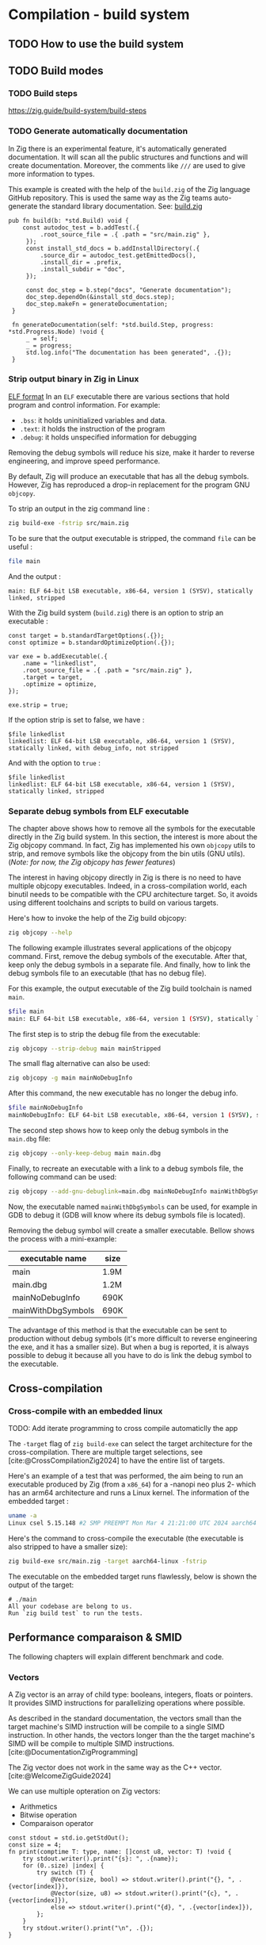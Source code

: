
#+bibliography: bibliography.bib
#+cite_export: csl ieee.csl

#+HTML_MATHJAX: align: left indent: 5em tagside: left

* Compilation - build system
** TODO How to use the build system

** TODO Build modes

*** TODO Build steps
https://zig.guide/build-system/build-steps

*** TODO Generate automatically documentation
In Zig there is an experimental feature, it's automatically generated documentation.
It will scan all the public structures and functions and will create documentation.
Moreover, the comments like ~///~ are used to give more information to types.

This example is created with the help of the ~build.zig~ of the Zig language GitHub repository.
This is used the same way as the Zig teams auto-generate the standard library documentation. See: [[https://github.com/ziglang/zig/blob/master/build.zig][build.zig]]
#+begin_src zig
 pub fn build(b: *std.Build) void {
     const autodoc_test = b.addTest(.{
          .root_source_file = .{ .path = "src/main.zig" },
      });
      const install_std_docs = b.addInstallDirectory(.{
          .source_dir = autodoc_test.getEmittedDocs(),
          .install_dir = .prefix,
          .install_subdir = "doc",
      });

      const doc_step = b.step("docs", "Generate documentation");
      doc_step.dependOn(&install_std_docs.step);
      doc_step.makeFn = generateDocumentation;
  }

  fn generateDocumentation(self: *std.build.Step, progress: *std.Progress.Node) !void {
      _ = self;
      _ = progress;
      std.log.info("The documentation has been generated", .{});
  }
#+end_src

*** Strip output binary in Zig in Linux
[[http://flint.cs.yale.edu/cs422/doc/ELF_Format.pdf][ELF format]]
In an ~ELF~ executable there are various sections that hold program and control information.
For example:
- ~.bss~: it holds uninitialized variables and data.
- ~.text~: it holds the instruction of the program
- ~.debug~: it holds unspecified information for debugging

Removing the debug symbols will reduce his size, make it harder to reverse engineering, and improve speed performance.

By default, Zig will produce an executable that has all the debug symbols.
However, Zig has reproduced a drop-in replacement for the program GNU ~objcopy~.

To strip an output in the zig command line :
#+begin_src sh
  zig build-exe -fstrip src/main.zig
#+end_src

To be sure that the output executable is stripped, the command ~file~ can be useful :
#+begin_src sh
 file main
#+end_src
And the output : 
#+begin_src 
main: ELF 64-bit LSB executable, x86-64, version 1 (SYSV), statically linked, stripped
#+end_src

With the Zig build system (~build.zig~) there is an option to strip an executable :
#+begin_src zig
    const target = b.standardTargetOptions(.{});
    const optimize = b.standardOptimizeOption(.{});

    var exe = b.addExecutable(.{
        .name = "linkedlist",
        .root_source_file = .{ .path = "src/main.zig" },
        .target = target,
        .optimize = optimize,
    });

    exe.strip = true;
#+end_src

If the option strip is set to false, we have :
#+begin_src 
 $file linkedlist
 linkedlist: ELF 64-bit LSB executable, x86-64, version 1 (SYSV), statically linked, with debug_info, not stripped
#+end_src

And with the option to ~true~ :
#+begin_src 
 $file linkedlist
 linkedlist: ELF 64-bit LSB executable, x86-64, version 1 (SYSV), statically linked, stripped
#+end_src

*** Separate debug symbols from ELF executable
The chapter above shows how to remove all the symbols for the executable directly in the Zig build system.
In this section, the interest is more about the Zig objcopy command.
In fact, Zig has implemented his own ~objcopy~ utils to strip, and remove symbols like the objcopy from the bin utils (GNU utils).
(/Note: for now, the Zig objcopy has fewer features/)

The interest in having objcopy directly in Zig is there is no need to have multiple objcopy executables.
Indeed, in a cross-compilation world, each binutil needs to be compatible with the CPU architecture target.
So, it avoids using different toolchains and scripts to build on various targets.

Here's how to invoke the help of the Zig build objcopy:
#+begin_src sh
   zig objcopy --help
#+end_src

The following example illustrates several applications of the objcopy command.
First, remove the debug symbols of the executable.
After that, keep only the debug symbols in a separate file.
And finally, how to link the debug symbols file to an executable (that has no debug file).

For this example, the output executable of the Zig build toolchain is named ~main~.
#+begin_src sh
  $file main
  main: ELF 64-bit LSB executable, x86-64, version 1 (SYSV), statically linked, with debug_info, not stripped
#+end_src

The first step is to strip the debug file from the executable:
#+begin_src sh
  zig objcopy --strip-debug main mainStripped
#+end_src

The small flag alternative can also be used:
#+begin_src sh
  zig objcopy -g main mainNoDebugInfo
#+end_src

After this command, the new executable has no longer the debug info.
#+begin_src sh
  $file mainNoDebugInfo
  mainNoDebugInfo: ELF 64-bit LSB executable, x86-64, version 1 (SYSV), statically linked, not stripped
#+end_src

The second step shows how to keep only the debug symbols in the ~main.dbg~ file:
#+begin_src sh
  zig objcopy --only-keep-debug main main.dbg
#+end_src

Finally, to recreate an executable with a link to a debug symbols file, the following command can be used:
#+begin_src sh
  zig objcopy --add-gnu-debuglink=main.dbg mainNoDebugInfo mainWithDbgSymbols
#+end_src

Now, the executable named ~mainWithDbgSymbols~ can be used, for example in GDB to debug it (GDB will know where its debug symbols file is located).

Removing the debug symbol will create a smaller executable.
Bellow shows the process with a mini-example:

| executable name    | size |
|--------------------+------|
| main               | 1.9M |
| main.dbg           | 1.2M |
| mainNoDebugInfo    | 690K |
| mainWithDbgSymbols | 690K |

The advantage of this method is that the executable can be sent to production without debug symbols (it's more difficult to reverse engineering the exe, and it has a smaller size).
But when a bug is reported, it is always possible to debug it because all you have to do is link the debug symbol to the executable.

** Cross-compilation

*** Cross-compile with an embedded linux
TODO: Add iterate programming to cross compile automaticlly the app

The ~-target~ flag of ~zig build-exe~ can select the target architecture for the cross-compilation.
There are multiple target selections, see [cite:@CrossCompilationZig2024] to have the entire list of targets.

Here's an example of a test that was performed, the aim being to run an executable produced by Zig (from a ~x86_64~) for a -nanopi neo plus 2- which has an arm64 architecture and runs a Linux kernel.
The information of the embedded target :
#+begin_src sh
uname -a
Linux csel 5.15.148 #2 SMP PREEMPT Mon Mar 4 21:21:00 UTC 2024 aarch64 GNU/Linux
#+end_src

Here's the command to cross-compile the executable (the executable is also stripped to have a smaller size):
#+begin_src sh
  zig build-exe src/main.zig -target aarch64-linux -fstrip
#+end_src

The executable on the embedded target runs flawlessly, below is shown the output of the target:
#+begin_example
# ./main
All your codebase are belong to us.
Run `zig build test` to run the tests.
#+end_example


** Performance comparaison & SMID

The following chapters will explain different benchmark and code.

*** Vectors
A Zig vector is an array of child type: booleans, integers, floats or pointers.
It provides SIMD instructions for parallelizing operations where possible.

As described in the standard documentation, the vectors small than the target machine's SIMD instruction will be compile to a single SIMD instruction.
In other hands, the vectors longer than the the target machine's SIMD will be compile to multiple SIMD instructions. [cite:@DocumentationZigProgramming]

The Zig vector does not work in the same way as the C++ vector. [cite:@WelcomeZigGuide2024]

We can use multiple opteration on Zig vectors: 
- Arithmetics
- Bitwise operation
- Comparaison operator

#+begin_src zig :imports '(std) :main no
  const stdout = std.io.getStdOut();
  const size = 4;
  fn print(comptime T: type, name: []const u8, vector: T) !void {
      try stdout.writer().print("{s}: ", .{name});
      for (0..size) |index| {
          try switch (T) {
              @Vector(size, bool) => stdout.writer().print("{}, ", .{vector[index]}),
              @Vector(size, u8) => stdout.writer().print("{c}, ", .{vector[index]}),
              else => stdout.writer().print("{d}, ", .{vector[index]}),
          };
      }
      try stdout.writer().print("\n", .{});
  }

  pub fn main() !void {
      const a: @Vector(size, i32) = .{ 1, 2, 3, 4 };
      const b: @Vector(size, i32) = .{ 5, 6, 7, 8 };

      try stdout.writer().print("Access to an item: {d}\n", .{a[2]});

      const c = a + b;
      try print(@TypeOf(c), "c", c);

      const d = a * b;
      try print(@TypeOf(d), "d", d);

      const e = a << b;
      try print(@TypeOf(e), "e", e);

      const f = a == b;
      try print(@TypeOf(f), "f", f);
  }
#+end_src

#+RESULTS:
| Access to an item: 3 |       |       |       |   |
| c: 6                 |     8 |    10 |    12 |   |
| d: 5                 |    12 |    21 |    32 |   |
| e: 32                |   128 |   384 |  1024 |   |
| f: false             | false | false | false |   |

Zig support a vector size of:
\begin{equation}
2^{32} - 1
\end{equation}
But currently on the last Zig version, a long size (2^20) can crash at compile-time.

There are utility functions to simplify the use of vectors:
1. ~@splat~, this function will create a vector of a given size with the same value:
2. ~@Reduce~, this function will reduce the vector into a scalar. We can specify the operation.
   For intergers, every operation is available, for booleans plus there's ~.And~, ~.Or~, ~.Xor~.
   And finally, for floating points they have also ~.Min~, ~.Max~, ~.Add~, ~.Mul~. [cite:@DocumentationZigProgramming]
3. ~@shuffle~, this function will construct a new vector by selecting the elements of two vectors (a and b) with a mask.
   If the number of the mask is 0 or upper, it will select the index of the first vector (a).
   If the number of the mask is -1 or less, it will select the index starting at -1 and decrementing. (read example to be more clear)
4. ~@select~, this function will select from two vectors (a and b) based on a ~pred~ vector.
   If ~pred[i]~ is positif, the element will be ~a[i]~ otherwise ~b[i]~
   
#+begin_src zig :imports '(std) :main no
  const stdout = std.io.getStdOut();
  const size = 4;
  fn print(comptime T: type, name: []const u8, vector: T) !void {
      try stdout.writer().print("{s}: ", .{name});
      for (0..size) |index| {
          try switch (T) {
              @Vector(size, bool) => stdout.writer().print("{}, ", .{vector[index]}),
              @Vector(size, u8) => stdout.writer().print("{c}, ", .{vector[index]}),
              else => stdout.writer().print("{d}, ", .{vector[index]}),
          };
      }
      try stdout.writer().print("\n", .{});
  }

  pub fn main() !void {
      const a: @Vector(size, i32) = @splat(3);
      try print(@TypeOf(a), "a", a);

      const b = @reduce(.Add, a);
      try stdout.writer().print("b: {d}\n", .{b});

      const mask: @Vector(size, i32) = .{ 1, -2, -1, 0};
      const c: @Vector(size, u8) = .{ 't', 't', 'q', 'q'};
      const d: @Vector(size, u8) = .{ 's', 'e', 't', 'a'};
      const e = @shuffle(u8, c, d, mask);
      try print(@TypeOf(e), "e", e);

      const pred: @Vector(size, bool) = .{ true, false, false, true};
      const f: @Vector(size, u8) = .{ 'a', 'a', 'a', 'a'};
      const g: @Vector(size, u8) = .{ 'b', 'b', 'b', 'b'};
      const h = @select(u8, pred, f, g);
      try print(@TypeOf(h), "h", h);
  }
#+end_src

#+RESULTS:
| a: | 3, | 3, | 3, | 3, |
| b: | 12 |    |    |    |
| e: | t, | e, | s, | t, |
| h: | a, | b, | b, | a, |
   

*** Leibniz algorithm
This chapter shows the performance of Zig compared to other language, in particular with C.

The [[https://github.com/niklas-heer/speed-comparison/tree/master][speed-comparaison]] github repository [cite:@NiklasheerSpeedcomparisonRepo] has differents examples code that shows the [[https://en.wikipedia.org/wiki/Leibniz_formula_for_%CF%80][Leibniz algorithm]] [cite:@LeibnizFormula2024] in action.
This algorithm has puspose to compute the PI number with the following formula:

\begin{equation}
\frac{\pi}{4} = 1 - \frac{1}{3} + \frac{1}{5} - \frac{1}{7} + \frac{1}{9} - \ldots = \sum_{k = 0}^{\infty} \frac{(-1)^k}{2k + 1}
\end{equation}

The C code shows the standard way to compute the Leibniz algorithm, at each iteration, PI will improve.
#+begin_src C :includes <stdio.h> :tangle leibniz.c
  unsigned rounds = 1000000000;
  double pi = 1.0;

  rounds += 2u; // do this outside the loop

  for (unsigned i=2u; i < rounds; ++i) // use ++i instead of i++
    {
      double x = -1.0 + 2.0 * (i & 0x1); // allows vectorization
      pi += (x / (2u * i - 1u)); // double / unsigned = double
    }

  pi *= 4;
  printf("%.16f\n", pi); // print 16 decimal digits of pi
#+end_src

#+RESULTS:
: 3.1415926545880506

The code below shows the adaptation of the C code but for the Zig language.
#+begin_src zig :imports '(std) :tangle leibniz.zig
  var rounds: u64 = 1000000000;
  rounds += 2;

  var pi: f64 = 1.0;
  var i: usize = 2;
  while (i < rounds) : (i += 1) {
      const isOdd: f64 = @floatFromInt(i & 0x1);
      const x: f64 = -1.0 + 2.0 * isOdd;
      const den: f64 = @floatFromInt(2 * i - 1);
      pi += (x / den);
  }
  pi *= 4;
  try std.io.getStdOut().writer().print("{}", .{pi});
#+end_src

#+RESULTS:
: 3.1415926545880506

This Zig optmized code will produce a simalar output that the two other codes but it use SIMD instruction to try to manually optimize the code.
Now the number of iteration is dived by 4, because the calculations are parallelized by 4.
Note: you can see that the length of a ~vector~ is 4. 
And the end of the code, we find a code that is not vectorized, it will only use for the last iterations.
Indeed, the vectorization will only work for a number of rounds divisible by 4 (%4).
#+begin_src zig :imports '(std) :tangle leibniz_simd.zig
    var rounds: u64 = 1000000000;
    rounds += 2;
    const unroll = 4;

    const x = @Vector(4, f64){ -1.0, 1.0, -1.0, 1.0 };
    var den: @Vector(4, f64) = @splat(0.0);
    const inc: @Vector(4, f64) = @splat(4.0);
    const two: @Vector(4, f64) = @splat(2.0);
    const mone: @Vector(4, f64) = @splat(-1.0);
    var ivec = @Vector(4, f64){ 2.0, 3.0, 4.0, 5.0 };
    var pivec: @Vector(4, f64) = @splat(0.0);

    const vec_end: u64 = rounds - rounds % unroll;

    var i: u64 = 2;
    while (i < vec_end) : (i += unroll) {
        den = mone + (two * ivec);
        ivec = ivec + inc;
        pivec = pivec + (x / den);
    }

    var _x: f64 = 1.0;
    var pi: f64 = 1.0;
    pi += @reduce(.Add, pivec);
    while (i < vec_end) : (i += 1) {
        _x = -_x;
        const i_2: f64 = @floatFromInt(i);
        pi += (_x / 2 * i_2 - 1);
    }
    pi *= 4;

    try std.io.getStdOut().writer().print("{d:.16}\n", .{pi});
#+end_src

#+RESULTS:
: 3.14159265458942

*** Benchmark your x86\_64 CPU 

The code below shows the comamnds to compile the three examples explains upper.
Moreover before to execute the code block, you need to tangle the examples with the shortcut ~C-c C-v t~.

The command to compile the C code (with gcc) is specific to an x86_64 architecture, if you want to follow the examples make sure to have a compatible CPU.
Note: If emacs is unable to find the path to Zig during execution, the environment variable must be exported to the ~.zshenv~ file for a ~zsh~ shell.
#+begin_src shell
  gcc leibniz.c -o leibniz_c -O3 -s -flto -march=native -mtune=native -fomit-frame-pointer -fno-signed-zeros -fno-trapping-math -fassociative-math
  zig build-exe leibniz.zig -OReleaseFast -femit-bin=leibniz_zig -fstrip
  zig build-exe leibniz_simd.zig -OReleaseFast -femit-bin=leibniz_simd_zig -fstrip
#+end_src

#+RESULTS:

You will find the three executables in your directory.

Now to benchmark your code you need a tool to run the analysis, it's called [[https://github.com/sharkdp/hyperfine][hyperfine]] [cite:@peterHyperfine2023].
Il faut installer hyperfine pour faire le benchmark : https://github.com/sharkdp/hyperfine

To code bellow will run a benchmark with the ~hyperfine~ tool.
To use this tool, you need to install it and have in your path.
#+begin_src shell :results scalar
  hyperfine --warmup=3 './leibniz_c' './leibniz_zig' './leibniz_simd_zig' -i -N
#+end_src

#+RESULTS:
#+begin_example
Benchmark 1: ./leibniz_c
  Time (mean ± σ):     458.2 ms ±   3.9 ms    [User: 457.3 ms, System: 0.3 ms]
  Range (min … max):   452.8 ms … 465.4 ms    10 runs
 
Benchmark 2: ./leibniz_zig
  Time (mean ± σ):     898.0 ms ±   1.6 ms    [User: 896.9 ms, System: 0.0 ms]
  Range (min … max):   894.1 ms … 899.7 ms    10 runs
 
Benchmark 3: ./leibniz_simd_zig
  Time (mean ± σ):     464.4 ms ±   5.0 ms    [User: 463.7 ms, System: 0.0 ms]
  Range (min … max):   450.7 ms … 467.5 ms    10 runs
 
Summary
  ./leibniz_c ran
    1.01 ± 0.01 times faster than ./leibniz_simd_zig
    1.96 ± 0.02 times faster than ./leibniz_zig
#+end_example

If you run the benchmark in your computer, you can see the result in the block upper.

*** ARM benchmark example

We made the same benchmark but for an arm CPU, here are the compilers's options used.
The target is a nanopi neo plus 2.
#+begin_src shell
  aarch64-buildroot-linux-gnu-gcc leibniz.c -o leibniz_c -O3 -march=armv8-a -mtune=cortex-a53 -s -fno-signed-zeros -fno-trapping-math -fassociative-math
  zig build-exe leibniz_smid.zig -OReleaseFast -femit-bin=leibniz_zig_simd_aarch -target aarch64-native -mcpu cortex_a53 -fstrip
  zig build-exe leibniz.zig -OReleaseFast -femit-bin=leibniz_zig_aarch -target aarch64-native -mcpu cortex_a53 -fstrip
#+end_src

#+RESULTS:

On our arm target we cannot execute ~hyperfine~, we measure 8 times the each program and we made statistics.
| Program                    | Mean [s] | Max [s] | Min [s] |
|----------------------------+----------+---------+---------|
| =./leibniz_c=              |    20.57 |   20.58 |   20.57 |
| =./leibniz_zig_aarch=      |    19.95 |   19.96 |   19.95 |
| =./leibniz_zig_simd_aarch= |    14.43 |   14.44 |   14.43 |


*** Differents code examples benchmark

Mes benchmarks sur mon ordi :
| Command              | Mean [ms]  | Min [ms] | Max [ms] | Relative    |
|----------------------+------------+----------+----------+-------------|
| =./leibniz_zig=      | 85.9 ± 0.4 |     85.0 |     87.0 | 2.02 ± 0.03 |
| =./leibniz_zig_simd= | 42.5 ± 0.5 |     41.6 |     43.7 | 1.00        |
| =./leibniz_c=        | 43.3 ± 0.8 |     42.2 |     45.4 | 1.02 ± 0.02 |
| =./leibniz_rs=       | 86.4 ± 1.5 |     85.2 |     94.3 | 2.03 ± 0.04 |
| =./leibniz_avx2=     | 43.3 ± 0.5 |     42.1 |     44.3 | 1.02 ± 0.02 |

| Command              | Mean [ms]   | Min [ms] | Max [ms] | Relative    |
|----------------------+-------------+----------+----------+-------------|
| =./leibniz_zig=      | 883.9 ± 9.5 |    864.1 |    896.0 | 1.99 ± 0.03 |
| =./leibniz_zig_simd= | 443.8 ± 5.2 |    437.2 |    452.0 | 1.00        |
| =./leibniz_c=        | 481.5 ± 4.4 |    476.8 |    489.2 | 1.08 ± 0.02 |
| =./leibniz_rs=       | 912.7 ± 9.7 |    897.1 |    925.1 | 2.06 ± 0.03 |
| =./leibniz_avx2=     | 451.2 ± 6.3 |    443.8 |    465.7 | 1.02 ± 0.02 |


| Command              | Mean [s]      | Min [s] | Max [s] | Relative     |
|----------------------+---------------+---------+---------+--------------|
| =./leibniz_zig=      | 8.889 ± 0.095 |   8.722 |   9.058 | 13.91 ± 0.33 |
| =./leibniz_zig_simd= | 4.386 ± 0.028 |   4.357 |   4.420 | 6.86 ± 0.15  |
| =./leibniz_c=        | 0.665 ± 0.003 |   0.658 |   0.669 | 1.04 ± 0.02  |
| =./leibniz_rs=       | 8.903 ± 0.053 |   8.855 |   8.973 | 13.93 ± 0.31 |
| =./leibniz_avx2=     | 0.639 ± 0.013 |   0.618 |   0.657 | 1.00         |


** Programming language Benchmarks

Another way of seeing the difference in performance between C and Zig is to use slightly more complex code.
The [[https://github.com/hanabi1224/Programming-Language-Benchmarks][Programming Language Benchmark]] [cite:@Hanabi1224ProgrammingLanguageBenchmarksAnother] git repository shows differents codes writing in different languages.
Their website shows benchmarks made with their hardware [[https://programming-language-benchmarks.vercel.app/zig-vs-c][zig-vs-c]]. [cite:@ZigVSBenchmarks]
We then reproduced the benchmarks between the C and the Zig to see if there were any differences with our hardware.

Here's our results:
CPU INFO:[x86\_64][8 cores] Intel(R) Core(TM) i7-8565U CPU @ 1.80GHz (Model 142)

Here's what you need to know about file naming:
#+begin_quote
- *-m in a file name stands for multi-threading or multi-processing
- *-i in a file name stands for direct intrinsics usage. (Usage of simd intrinsics via libraries is not counted)
- *-ffi in a file name stands for non-stdlib FFI usage
- *(You may find time < time(user) + time(sys) for some non-parallelized programs, the overhead is from GC or JIT compiler, which are allowed to take advantage of multi-cores as that's more close to real-world scenarios.) 
#+end_quote

You can find in the repo how the examples are compiled [[https://github.com/hanabi1224/Programming-Language-Benchmarks/tree/main/bench][here]].

*knucleotide*

Input: 2500000:
| lang | code  | time  | stddev | peak-mem mem | time(user) | time(sys) | compiler compiler/runtime |
|------+-------+-------+--------+--------------+------------+-----------+---------------------------|
| c    | [[https://github.com/hanabi1224/Programming-Language-Benchmarks/blob/main/bench/algorithm/knucleotide/1.c][1-m.c]] | 185ms | 8.3ms  | 23.6MB       | 623ms      | 13ms      | gcc 13.2.0                |
| c    | [[https://github.com/hanabi1224/Programming-Language-Benchmarks/blob/main/bench/algorithm/knucleotide/1.c][1-m.c]] | 308ms | 19ms   | 27.5MB       | 2143ms     | 80ms      | clang 17.0.6              |
| zig  | [[https://github.com/hanabi1224/Programming-Language-Benchmarks/blob/main/bench/algorithm/knucleotide/1.zig][1.zig]] | 856ms | 6.0ms  | 19.9MB       | 907ms      | 10ms      | zig 0.12.0                |

Input: 250000:
| lang | code  | time | stddev | peak-mem mem | time(user) | time(sys) | compiler compiler/runtime |
|------+-------+------+--------+--------------+------------+-----------+---------------------------|
| c    | [[https://github.com/hanabi1224/Programming-Language-Benchmarks/blob/main/bench/algorithm/knucleotide/1.c][1-m.c]] | 33ms | 1.8ms  | 11.9MB       | 153ms      | 0ms       | gcc 13.2.0                |
| c    | [[https://github.com/hanabi1224/Programming-Language-Benchmarks/blob/main/bench/algorithm/knucleotide/1.c][1-m.c]] | 47ms | 7.8ms  | 16.8MB       | 310ms      | 15ms      | clang 17.0.6              |
| zig  | [[https://github.com/hanabi1224/Programming-Language-Benchmarks/blob/main/bench/algorithm/knucleotide/1.zig][1.zig]] | 90ms | 2.1ms  | 7.6MB        | 90ms       | 0ms       | zig 0.12.0                |


*nbody*
Input: 5000000
| lang | code  | time  | stddev | peak-mem mem | time(user) | time(sys) | compiler compiler/runtime |
|------+-------+-------+--------+--------------+------------+-----------+---------------------------|
| zig  | [[https://github.com/hanabi1224/Programming-Language-Benchmarks/blob/main/bench/algorithm/nbody/2.zig][2.zig]] | 179ms | 2.1ms  | 1.3MB        | 187ms      | 0ms       | zig 0.12.0                |
| c    | [[https://github.com/hanabi1224/Programming-Language-Benchmarks/blob/main/bench/algorithm/nbody/5.c][5.c]]   | 193ms | 1.7ms  | 2.1MB        | 200ms      | 0ms       | clang 17.0.6              |
| c    | [[https://github.com/hanabi1224/Programming-Language-Benchmarks/blob/main/bench/algorithm/nbody/5.c][5.c]]   | 211ms | 7.9ms  | 1.4MB        | 220ms      | 0ms       | zigcc 0.12.0              |
| c    | [[https://github.com/hanabi1224/Programming-Language-Benchmarks/blob/main/bench/algorithm/nbody/8-i.c][8-i.c]] | 215ms | 2.9ms  | 1.4MB        | 223ms      | 0ms       | zigcc 0.12.0              |
| c    | [[https://github.com/hanabi1224/Programming-Language-Benchmarks/blob/main/bench/algorithm/nbody/8-i.c][8-i.c]] | 222ms | 2.9ms  | 2.0MB        | 233ms      | 0ms       | gcc 13.2.0                |
| c    | [[https://github.com/hanabi1224/Programming-Language-Benchmarks/blob/main/bench/algorithm/nbody/8-i.c][8-i.c]] | 225ms | 3.5ms  | 2.1MB        | 233ms      | 0ms       | clang 17.0.6              |
| c    | [[https://github.com/hanabi1224/Programming-Language-Benchmarks/blob/main/bench/algorithm/nbody/2.c][2.c]]   | 225ms | 1.4ms  | 2.0MB        | 233ms      | 0ms       | clang 17.0.6              |
| c    | [[https://github.com/hanabi1224/Programming-Language-Benchmarks/blob/main/bench/algorithm/nbody/2.c][2.c]]   | 240ms | 5.2ms  | 2.0MB        | 253ms      | 0ms       | gcc 13.2.0                |
| c    | [[https://github.com/hanabi1224/Programming-Language-Benchmarks/blob/main/bench/algorithm/nbody/5.c][5.c]]   | 242ms | 11ms   | 2.0MB        | 250ms      | 0ms       | gcc 13.2.0                |
| c    | [[https://github.com/hanabi1224/Programming-Language-Benchmarks/blob/main/bench/algorithm/nbody/2.c][2.c]]   | 254ms | 2.5ms  | 1.4MB        | 267ms      | 0ms       | zigcc 0.12.0              |
| zig  | [[https://github.com/hanabi1224/Programming-Language-Benchmarks/blob/main/bench/algorithm/nbody/1.zig][1.zig]] | 265ms | 7.1ms  | 1.3MB        | 280ms      | 0ms       | zig 0.12.0                |

Input: 500000
| lang | code  | time | stddev | peak-mem mem | time(user) | time(sys) | compiler compiler/runtime |
|------+-------+------+--------+--------------+------------+-----------+---------------------------|
| zig  | [[https://github.com/hanabi1224/Programming-Language-Benchmarks/blob/main/bench/algorithm/nbody/2.zig][2.zig]] | 18ms | 0.2ms  | 1.3MB        | 10ms       | 0ms       | zig 0.12.0                |
| c    | [[https://github.com/hanabi1224/Programming-Language-Benchmarks/blob/main/bench/algorithm/nbody/5.c][5.c]]   | 21ms | 0.3ms  | 2.0MB        | 13ms       | 0ms       | clang 17.0.6              |
| c    | [[https://github.com/hanabi1224/Programming-Language-Benchmarks/blob/main/bench/algorithm/nbody/8-i.c][8-i.c]] | 21ms | 0.3ms  | 1.5MB        | 17ms       | 0ms       | zigcc 0.12.0              |
| c    | [[https://github.com/hanabi1224/Programming-Language-Benchmarks/blob/main/bench/algorithm/nbody/5.c][5.c]]   | 21ms | 0.9ms  | 1.4MB        | 13ms       | 0ms       | zigcc 0.12.0              |
| c    | [[https://github.com/hanabi1224/Programming-Language-Benchmarks/blob/main/bench/algorithm/nbody/8-i.c][8-i.c]] | 22ms | 1.4ms  | 2.3MB        | 17ms       | 0ms       | gcc 13.2.0                |
| c    | [[https://github.com/hanabi1224/Programming-Language-Benchmarks/blob/main/bench/algorithm/nbody/8-i.c][8-i.c]] | 25ms | 0.2ms  | 2.1MB        | 20ms       | 0ms       | clang 17.0.6              |
| c    | [[https://github.com/hanabi1224/Programming-Language-Benchmarks/blob/main/bench/algorithm/nbody/5.c][5.c]]   | 25ms | 1.2ms  | 2.3MB        | 20ms       | 0ms       | gcc 13.2.0                |
| c    | [[https://github.com/hanabi1224/Programming-Language-Benchmarks/blob/main/bench/algorithm/nbody/2.c][2.c]]   | 25ms | 0.4ms  | 2.1MB        | 20ms       | 0ms       | clang 17.0.6              |
| c    | [[https://github.com/hanabi1224/Programming-Language-Benchmarks/blob/main/bench/algorithm/nbody/2.c][2.c]]   | 25ms | 1.0ms  | 2.0MB        | 20ms       | 0ms       | gcc 13.2.0                |
| zig  | [[https://github.com/hanabi1224/Programming-Language-Benchmarks/blob/main/bench/algorithm/nbody/1.zig][1.zig]] | 27ms | 0.4ms  | 1.1MB        | 20ms       | 0ms       | zig 0.12.0                |
| c    | [[https://github.com/hanabi1224/Programming-Language-Benchmarks/blob/main/bench/algorithm/nbody/2.c][2.c]]   | 28ms | 1.7ms  | 1.4MB        | 20ms       | 0ms       | zigcc 0.12.0              |

*spectral-norm*
Input: 8000
| lang | code    | time   | stddev | peak-mem mem | time(user) | time(sys) | compiler compiler/runtime |
|------+---------+--------+--------+--------------+------------+-----------+---------------------------|
| zig  | [[https://github.com/hanabi1224/Programming-Language-Benchmarks/blob/main/bench/algorithm/spectral-norm/2-m.zig][2-m.zig]] | 340ms  | 1.5ms  | 1.6MB        | 2550ms     | 3ms       | zig 0.12.0                |
| c    | [[https://github.com/hanabi1224/Programming-Language-Benchmarks/blob/main/bench/algorithm/spectral-norm/6-im.c][6-im.c]]  | 547ms  | 11ms   | 4.6MB        | 4593ms     | 17ms      | clang 17.0.6              |
| c    | [[https://github.com/hanabi1224/Programming-Language-Benchmarks/blob/main/bench/algorithm/spectral-norm/4.c][4-m.c]]   | 566ms  | 7.7ms  | 4.6MB        | 4780ms     | 13ms      | clang 17.0.6              |
| c    | [[https://github.com/hanabi1224/Programming-Language-Benchmarks/blob/main/bench/algorithm/spectral-norm/6-im.c][6-im.c]]  | 568ms  | 14ms   | 2.1MB        | 4820ms     | 0ms       | gcc 13.2.0                |
| c    | [[https://github.com/hanabi1224/Programming-Language-Benchmarks/blob/main/bench/algorithm/spectral-norm/4.c][4-m.c]]   | 586ms  | 11ms   | 2.1MB        | 4980ms     | 0ms       | gcc 13.2.0                |
| c    | [[https://github.com/hanabi1224/Programming-Language-Benchmarks/blob/main/bench/algorithm/spectral-norm/5-im.c][5-im.c]]  | 727ms  | 4.5ms  | 2.1MB        | 6203ms     | 0ms       | gcc 13.2.0                |
| c    | [[https://github.com/hanabi1224/Programming-Language-Benchmarks/blob/main/bench/algorithm/spectral-norm/3.c][3-m.c]]   | 749ms  | 13ms   | 4.6MB        | 6327ms     | 7ms       | clang 17.0.6              |
| c    | [[https://github.com/hanabi1224/Programming-Language-Benchmarks/blob/main/bench/algorithm/spectral-norm/5-im.c][5-im.c]]  | 799ms  | 11ms   | 4.6MB        | 6770ms     | 23ms      | clang 17.0.6              |
| c    | [[https://github.com/hanabi1224/Programming-Language-Benchmarks/blob/main/bench/algorithm/spectral-norm/3.c][3-m.c]]   | 833ms  | 23ms   | 2.1MB        | 7070ms     | 0ms       | gcc 13.2.0                |
| zig  | [[https://github.com/hanabi1224/Programming-Language-Benchmarks/blob/main/bench/algorithm/spectral-norm/2.zig][2.zig]]   | 1168ms | 3.1ms  | 1.5MB        | 1257ms     | 0ms       | zig 0.12.0                |
| zig  | [[https://github.com/hanabi1224/Programming-Language-Benchmarks/blob/main/bench/algorithm/spectral-norm/1.zig][1.zig]]   | 2774ms | 59ms   | 1.5MB        | 3010ms     | 0ms       | zig 0.12.0                |

Input: 4000
| lang | code    | time  | stddev | peak-mem mem | time(user) | time(sys) | compiler compiler/runtime |
|------+---------+-------+--------+--------------+------------+-----------+---------------------------|
| zig  | [[https://github.com/hanabi1224/Programming-Language-Benchmarks/blob/main/bench/algorithm/spectral-norm/2-m.zig][2-m.zig]] | 89ms  | 1.6ms  | 1.6MB        | 493ms      | 0ms       | zig 0.12.0                |
| c    | [[https://github.com/hanabi1224/Programming-Language-Benchmarks/blob/main/bench/algorithm/spectral-norm/6-im.c][6-im.c]]  | 157ms | 11ms   | 4.9MB        | 1237ms     | 3ms       | clang 17.0.6              |
| c    | [[https://github.com/hanabi1224/Programming-Language-Benchmarks/blob/main/bench/algorithm/spectral-norm/6-im.c][6-im.c]]  | 163ms | 8.7ms  | 2.1MB        | 1327ms     | 0ms       | gcc 13.2.0                |
| c    | [[https://github.com/hanabi1224/Programming-Language-Benchmarks/blob/main/bench/algorithm/spectral-norm/4.c][4-m.c]]   | 164ms | 4.2ms  | 4.8MB        | 1300ms     | 3ms       | clang 17.0.6              |
| c    | [[https://github.com/hanabi1224/Programming-Language-Benchmarks/blob/main/bench/algorithm/spectral-norm/4.c][4-m.c]]   | 176ms | 5.4ms  | 2.0MB        | 1420ms     | 0ms       | gcc 13.2.0                |
| c    | [[https://github.com/hanabi1224/Programming-Language-Benchmarks/blob/main/bench/algorithm/spectral-norm/5-im.c][5-im.c]]  | 205ms | 17ms   | 2.0MB        | 1683ms     | 0ms       | gcc 13.2.0                |
| c    | [[https://github.com/hanabi1224/Programming-Language-Benchmarks/blob/main/bench/algorithm/spectral-norm/3.c][3-m.c]]   | 224ms | 26ms   | 4.8MB        | 1797ms     | 10ms      | clang 17.0.6              |
| c    | [[https://github.com/hanabi1224/Programming-Language-Benchmarks/blob/main/bench/algorithm/spectral-norm/5-im.c][5-im.c]]  | 226ms | 2.9ms  | 4.9MB        | 1820ms     | 10ms      | clang 17.0.6              |
| zig  | [[https://github.com/hanabi1224/Programming-Language-Benchmarks/blob/main/bench/algorithm/spectral-norm/2.zig][2.zig]]   | 292ms | 1.1ms  | 1.4MB        | 310ms      | 0ms       | zig 0.12.0                |
| c    | [[https://github.com/hanabi1224/Programming-Language-Benchmarks/blob/main/bench/algorithm/spectral-norm/3.c][3-m.c]]   | 488ms | 33ms   | 2.1MB        | 3600ms     | 0ms       | gcc 13.2.0                |
| zig  | [[https://github.com/hanabi1224/Programming-Language-Benchmarks/blob/main/bench/algorithm/spectral-norm/1.zig][1.zig]]   | 720ms | 11ms   | 1.3MB        | 773ms      | 0ms       | zig 0.12.0                |

Input: 2000
| lang | code    | time  | stddev | peak-mem mem | time(user) | time(sys) | compiler compiler/runtime |
|------+---------+-------+--------+--------------+------------+-----------+---------------------------|
| zig  | [[https://github.com/hanabi1224/Programming-Language-Benchmarks/blob/main/bench/algorithm/spectral-norm/2-m.zig][2-m.zig]] | 28ms  | 0.6ms  | 1.4MB        | 47ms       | 0ms       | zig 0.12.0                |
| c    | [[https://github.com/hanabi1224/Programming-Language-Benchmarks/blob/main/bench/algorithm/spectral-norm/6-im.c][6-im.c]]  | 54ms  | 12ms   | 4.6MB        | 363ms      | 0ms       | clang 17.0.6              |
| c    | [[https://github.com/hanabi1224/Programming-Language-Benchmarks/blob/main/bench/algorithm/spectral-norm/3.c][3-m.c]]   | 61ms  | 4.1ms  | 4.6MB        | 427ms      | 0ms       | clang 17.0.6              |
| c    | [[https://github.com/hanabi1224/Programming-Language-Benchmarks/blob/main/bench/algorithm/spectral-norm/4.c][4-m.c]]   | 65ms  | 3.5ms  | 4.9MB        | 433ms      | 7ms       | clang 17.0.6              |
| zig  | [[https://github.com/hanabi1224/Programming-Language-Benchmarks/blob/main/bench/algorithm/spectral-norm/2.zig][2.zig]]   | 72ms  | 1.0ms  | 1.4MB        | 70ms       | 0ms       | zig 0.12.0                |
| c    | [[https://github.com/hanabi1224/Programming-Language-Benchmarks/blob/main/bench/algorithm/spectral-norm/5-im.c][5-im.c]]  | 73ms  | 11ms   | 4.6MB        | 520ms      | 3ms       | clang 17.0.6              |
| c    | [[https://github.com/hanabi1224/Programming-Language-Benchmarks/blob/main/bench/algorithm/spectral-norm/6-im.c][6-im.c]]  | 78ms  | 9.4ms  | 2.0MB        | 577ms      | 0ms       | gcc 13.2.0                |
| c    | [[https://github.com/hanabi1224/Programming-Language-Benchmarks/blob/main/bench/algorithm/spectral-norm/3.c][3-m.c]]   | 78ms  | 10ms   | 2.1MB        | 600ms      | 0ms       | gcc 13.2.0                |
| c    | [[https://github.com/hanabi1224/Programming-Language-Benchmarks/blob/main/bench/algorithm/spectral-norm/4.c][4-m.c]]   | 80ms  | 12ms   | 2.1MB        | 590ms      | 0ms       | gcc 13.2.0                |
| c    | [[https://github.com/hanabi1224/Programming-Language-Benchmarks/blob/main/bench/algorithm/spectral-norm/5-im.c][5-im.c]]  | 81ms  | 13ms   | 2.3MB        | 620ms      | 0ms       | gcc 13.2.0                |
| zig  | [[https://github.com/hanabi1224/Programming-Language-Benchmarks/blob/main/bench/algorithm/spectral-norm/1.zig][1.zig]]   | 192ms | 3.6ms  | 1.3MB        | 203ms      | 0ms       | zig 0.12.0                |


*** Results
We can see that execution times vary greatly depending on the programming language, the implementation, and finally, the compiler used.
In addition, we found that the best-performing Zig codes use vectors that are optimised by the compiler.
On the other hand, Zig codes that are not optimised tend to perform less well than C codes.

On the other hand, we can see that Zig codes consume less memory than C codes. 
But for the comparison to be fair, the allocator used in Zig is the libC allocator.
And finally, we can see that the best-performing code depend also on the input.

We can't say that one language is faster than the other, as this will depend enormously on the context, the optimisations used, and the complexity of the code.
On the other hand, we can make a hypothesis based on the measurements taken: if dynamic memory allocation is carried out correctly, we can expect Zig code to generally consume less memory than C code.

As a reminder, the results obtained are specific to the machine and operating system used.
In addition, we can compare the differences in performance between the benchmarks obtained on my machine and the machine used by the [[https://github.com/hanabi1224/Programming-Language-Benchmarks][Programming Language Benchmark]] site.
For their part, the  [[https://github.com/hanabi1224/Programming-Language-Benchmarks][Programming Language Benchmark]] site uses a machine with the following information:
- CPU INFO:[x86_64][4 cores] AMD EPYC 7763 64-Core Processor (Model 1)
- We should also note that compiler versions have changed, which can also add variability to the results
  1. gcc 13.2.0
  2. clang 14.0.0-1ubuntu1.1 
  3. zig 0.12.0-dev.2341+92211135f 
  4. zigcc 0.12.0-dev.2341+92211135f

For the knucleotide example, we obtain a comparable ranking in the two results, however, we notice that my x86 target is 85 ms slower for the version of Zig with an input of 2500000, but it consumes less memory (around 500KB).

For the nbody example, we can note that on average, the performance obtained is better on my x86 target, but the memory used remains in the same order of magnitude.
We also see that the ~8-i.c~ implementation is faster under AMD Epics for the ~zigcc~ compiler and for ~gcc~.
And that the ~5.c~ implementation with the ~Clang~ compiler is among the first in the x86 test, but is among the last for AMD.
We note that the difference between version 14 and version 17 of clang can also affect the results.
This is the only example where the zigcc compiler is used for benchmarking, and we can see that the performance results obtained are similar to those we can get with gcc or clang.
We can also observe that the same code compiled with zigcc uses less memory than the other compilers.
Further tests would be needed to confirm this, as the nbody example does not allocate memory dynamically.

In the last example, we notice a big difference between the result of the ~2.zig~ code for an input of 8000: it is second to last for performance on x86, while it is second best on AMD.
Furthermore, we can see that the standard deviation may be higher for certain codes, but the results are different depending on the target.
Finally, the ~1.zig~ code is the worst-performing code for both benchmarks.
It runs 2x slower than the second-worst code

** 1BRC

The /one billion row challenge/ is a challenge that involves calculating the min, max, and average of 1 billion rows of measurements (a 12 Gio file). [cite:@BillionRowChallenge]
Everyone can submit a code to try to have a better implementation.
Originally the challenge was for Java, but now we can find multiple solutions in many languages.

In this documentation, we tried to see the differences between three implementations: one in C and two in Zig:
- [[https://github.com/almmiko/1brc-zig][1brc C]] [cite:@kootenDannyvankooten1brc2024] [cite:@OneBillionRows2024]
- [[https://github.com/candrewlee14/1brc-zig][1brc-zig]] [cite:@leeCandrewlee141brczig2024]
- [[https://github.com/almmiko/1brc-zig][1brc-zig - second implementation]] [cite:@mykolaichukAlmmiko1brczig2024]

In each repository, we can find how to compile their binary, we followed their instructions.

After each implementation build, we benchmark with hyperfine to have the results:

1. First, we used =hyperfine= to benchmark the three implementations one after the other:
#+begin_src shell
  hyperfine --warmup=3 './1brc/bin/analyze ~/Documents/1brc/measurements.txt' './1brc-zig/zig-out/bin/1brc-zig ~/Documents/1brc/measurements.txt' './1brc-zig2/zig-out/bin/1brc-zig ~/Documents/1brc/measurements.txt' --export-orgmode "benchmark-1brc.org" --output null -i
#+end_src

And we have the results:
| Command                                                              | Mean [s]       | Min [s] | Max [s] | Relative    |
|----------------------------------------------------------------------+----------------+---------+---------+-------------|
| =./1brc/bin/analyze ~/Documents/1brc/measurements.txt=               | 11.774 ± 2.051 |   7.582 |  13.034 | 1.00        |
| =./1brc-zig/zig-out/bin/1brc-zig ~/Documents/1brc/measurements.txt=  | 21.283 ± 0.051 |  21.228 |  21.390 | 1.81 ± 0.31 |
| =./1brc-zig2/zig-out/bin/1brc-zig ~/Documents/1brc/measurements.txt= | 24.788 ± 0.187 |  24.332 |  24.931 | 2.11 ± 0.37 |

We can see the differences in performances between C and Zig, but we note that the differences between the best C result and the worst C result have a difference of 6 seconds.

To see if we get different performances, we benchmark each implementation on its own:

The first Zig implementation [[https://github.com/candrewlee14/1brc-zig][1brc-zig]]
| Command                                        | Mean [s]       | Min [s] | Max [s] | Relative |
|------------------------------------------------+----------------+---------+---------+----------|
| =./1brc-zig ~/Documents/1brc/measurements.txt= | 15.647 ± 2.206 |  13.301 |  21.649 |     1.00 |

Sometimes when we redo the benchmark we don't get this huge difference.
| Command                                        | Mean [s]       | Min [s] | Max [s] | Relative |
|------------------------------------------------+----------------+---------+---------+----------|
| =./1brc-zig ~/Documents/1brc/measurements.txt= | 12.749 ± 0.345 |  12.202 |  13.545 |     1.00 |


The second Zig implementation [[https://github.com/almmiko/1brc-zig][1brc-zig - second implementation]]
| Command                                        | Mean [s]       | Min [s] | Max [s] | Relative |
|------------------------------------------------+----------------+---------+---------+----------|
| =./1brc-zig ~/Documents/1brc/measurements.txt= | 18.730 ± 2.837 |  15.192 |  24.906 |     1.00 |

And the C implementation
| Command                                       | Mean [s]      | Min [s] | Max [s] | Relative |
|-----------------------------------------------+---------------+---------+---------+----------|
| =./analyze ~/Documents/1brc/measurements.txt= | 8.898 ± 0.591 |   7.507 |   9.510 |     1.00 |


In the C implementation, we note that his writer uses a custom hashmap to hash the city names.
He uses a fast multiplication hash combined with a linear search probing.
The load factor of his hashmap is 0.5. [cite:@BillionRowChallenge]

We find out that in the first Zig implementation, use also a hashmap but the Zig standard library hashmap for string hash with the wyhash [cite:@wangyiWangyifudanWyhash2024] algorithm.

The ~Hotspot~ program has been used to create flamegraph of the implementations:

If you look at Zig's flamegraph, you can see that 40% of the cycle time is used to insert the city into the hashmap.
#+CAPTION: Flamegrph of the Zig's 1brc implementation
[[../images/flamegraph_1brc_zig_1.png]]

In C, on the other hand, the insertion time in the hashmap is not measurable because it is included in the ~process_chunck~ function but does not require any complex hash calculation.
Calculating the base index is mapped into an array, and then, if there are any collisions, the index is incremented.
#+CAPTION: Flamegrph of the C's 1brc implementation
[[../images/flamegrah_1brc_c.png]]

In the example below, this is how the hash is calculated for each city: [cite:@OneBillionRows2024a]
#+begin_example c
// hash everything up to ';'
// assumption: key (city name) is at least 1 char
unsigned int len = 1;
unsigned int hash = (unsigned char)buf[0];
while (buf[len] != ';') {
  hash = (hash * 31) + (unsigned char)buf[len++];
}

// probe map until free spot or matching key
unsigned int idx = hashmap[hash & cap-1];
while (idx != 0 && memcmp(results[idx], buf, len) != 0) {
    hash++;
    idx = hashmap[hash & cap-1];
}

// idx is now either 0 (new entry)
// or contains the index of our key in the results a
#+end_example


For the second implementation of the Zig code, we note that it has been implemented with a =btree=, used for data merge.
This merge is carried out because there are several threads processing the data.
However, it also uses the same hashmap as the one used in the first version.

